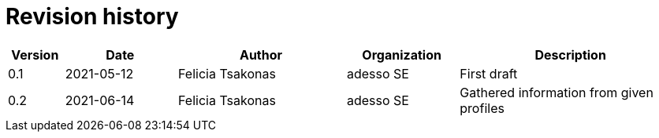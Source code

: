 = Revision history

[cols="1,2,3,2,4", options="header"]
|===
| Version
| Date
| Author
| Organization
| Description

| 0.1
| 2021-05-12
| Felicia Tsakonas
| adesso SE
| First draft

| 0.2
| 2021-06-14
| Felicia Tsakonas
| adesso SE
| Gathered information from given profiles

|===

